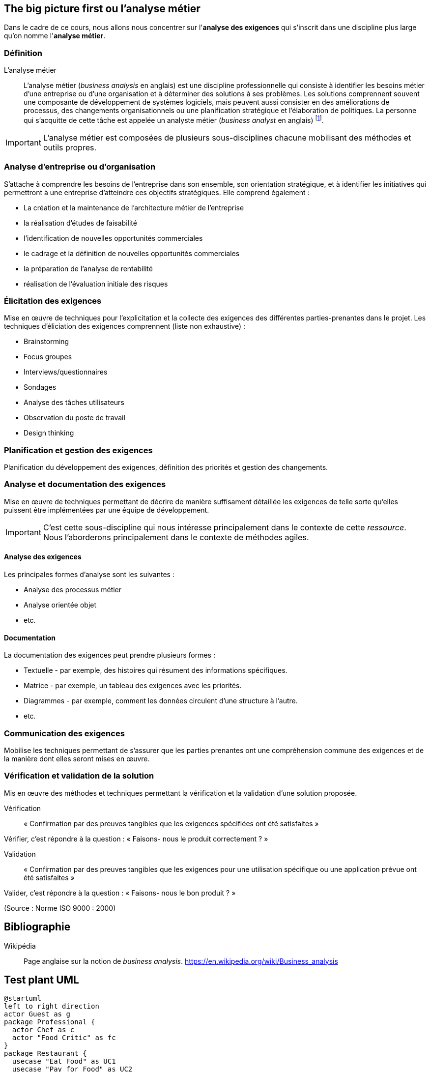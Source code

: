 [.text-left]
== The big picture first ou *l'analyse métier*

Dans le cadre de ce cours, nous allons nous concentrer sur l'*analyse des exigences* qui s'inscrit dans une discipline plus large qu'on nomme l'*analyse métier*.

=== Définition 

L'analyse métier:: L'analyse métier (_business analysis_ en anglais) est une discipline professionnelle qui consiste à identifier les besoins métier d'une entreprise ou d'une organisation et à déterminer des solutions à ses problèmes. Les solutions comprennent souvent une composante de développement de systèmes logiciels, mais peuvent aussi consister en des améliorations de processus, des changements organisationnels ou une planification stratégique et l'élaboration de politiques. La personne qui s'acquitte de cette tâche est appelée un analyste métier (_business analyst_ en anglais) footnote:["Business Analysis Body of Knowledge v2.0". International Institute of Business Analysis.].

[%step]
IMPORTANT: L'analyse métier est composées de plusieurs sous-disciplines chacune mobilisant des méthodes et outils propres.

[.text-left]
=== Analyse d'entreprise ou d'organisation

S'attache à comprendre les besoins de l'entreprise dans son ensemble, son orientation stratégique, et à identifier les initiatives qui permettront à une entreprise d'atteindre ces objectifs stratégiques. Elle comprend également :

[%step]
- La création et la maintenance de l'architecture métier de l'entreprise
- la réalisation d'études de faisabilité
- l'identification de nouvelles opportunités commerciales
- le cadrage et la définition de nouvelles opportunités commerciales
- la préparation de l'analyse de rentabilité
- réalisation de l'évaluation initiale des risques

[.text-left]
=== Élicitation des exigences 

Mise en œuvre de techniques pour l'explicitation et la collecte des exigences des différentes parties-prenantes dans le projet.
Les techniques d'éliciation des exigences comprennent (liste non exhaustive) :

[%step]
- Brainstorming
- Focus groupes
- Interviews/questionnaires
- Sondages
- Analyse des tâches utilisateurs
- Observation du poste de travail
- Design thinking

[.text-left]
=== Planification et gestion des exigences

Planification du développement des exigences, définition des priorités et gestion des changements.

[.text-left]
=== Analyse et documentation des exigences

Mise en œuvre de techniques permettant de décrire de manière suffisament détaillée les exigences de telle sorte qu'elles puissent être implémentées par une équipe de développement.

[%step]
IMPORTANT: C'est cette sous-discipline qui nous intéresse principalement dans le contexte de cette _ressource_. Nous l'aborderons principalement dans le contexte de méthodes agiles.

[.text-left]
ifdef::backend-revealjs[=== !]

==== Analyse des exigences

Les principales formes d'analyse sont les suivantes :

[%step]
- Analyse des processus métier
- Analyse orientée objet
- etc.

[.text-left]
ifdef::backend-revealjs[=== !]

==== Documentation

La documentation des exigences peut prendre plusieurs formes :

[%step]
- Textuelle - par exemple, des histoires qui résument des informations spécifiques.
- Matrice - par exemple, un tableau des exigences avec les priorités.
- Diagrammes - par exemple, comment les données circulent d'une structure à l'autre.
- etc.

[.text-left]
=== Communication des exigences

Mobilise les techniques permettant de s'assurer que les parties prenantes ont une compréhension commune des exigences et de la manière dont elles seront mises en œuvre.

[.text-left]
=== Vérification et validation de la solution

Mis en œuvre des méthodes et techniques permettant la vérification et la validation d'une solution proposée.

[%step]
Vérification:: « Confirmation par des preuves tangibles que les exigences spécifiées ont été satisfaites »

[%step]
Vérifier, c’est répondre à la question : « Faisons- nous le produit correctement ? »

[%step]
Validation:: « Confirmation par des preuves tangibles que les exigences pour une utilisation spécifique ou une application prévue ont été satisfaites »

[%step]
Valider, c’est répondre à la question : « Faisons- nous le bon produit ? »

(Source : Norme ISO 9000 : 2000)

[.text-left]
== Bibliographie

Wikipédia:: Page anglaise sur la notion de _business analysis_. https://en.wikipedia.org/wiki/Business_analysis




== Test plant UML

[plantuml,target="uml"]
....
@startuml
left to right direction
actor Guest as g
package Professional {
  actor Chef as c
  actor "Food Critic" as fc
}
package Restaurant {
  usecase "Eat Food" as UC1
  usecase "Pay for Food" as UC2
  usecase "Drink" as UC3
  usecase "Review" as UC4
}
fc --> UC4
g --> UC1
g --> UC2
g --> UC3
@enduml
....